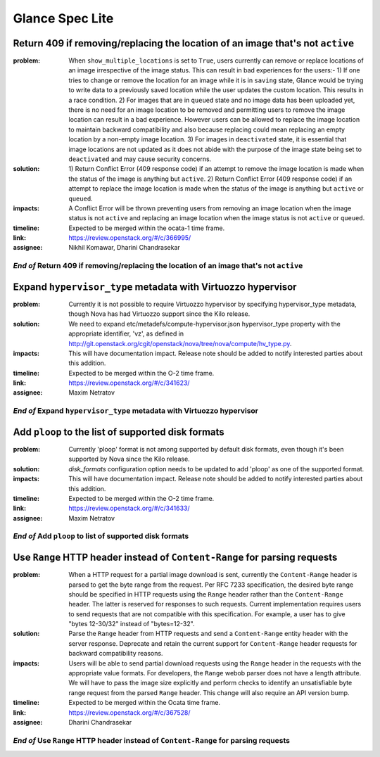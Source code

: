 ================
Glance Spec Lite
================

Return 409 if removing/replacing the location of an image that's not ``active``
-------------------------------------------------------------------------------

:problem: When ``show_multiple_locations`` is set to ``True``, users currently
          can remove or replace locations of an image irrespective of the image
          status. This can result in bad experiences for the users:- 1) If one
          tries to change or remove the location for an image while it is in
          ``saving`` state, Glance would be trying to write data to a previously
          saved location while the user updates the custom location. This results
          in a race condition. 2) For images that are in ``queued`` state and no
          image data has been uploaded yet, there is no need for an image
          location to be removed and permitting users to remove the image
          location can result in a bad experience. However users can be allowed
          to replace the image location to maintain backward compatibility and
          also because replacing could mean replacing an empty location by a
          non-empty image location. 3) For images in ``deactivated`` state, it
          is essential that image locations are not updated as it does not abide
          with the purpose of the image state being set to ``deactivated`` and
          may cause security concerns.

:solution: 1) Return Conflict Error (409 response code) if an attempt to remove
           the image location is made when the status of the image
           is anything but ``active``. 2) Return Conflict Error (409 response
           code) if an attempt to replace the image location is made when the
           status of the image is anything but ``active`` or ``queued``.

:impacts: A Conflict Error will be thrown preventing users from removing an
          image location when the image status is not ``active`` and replacing
          an image location when the image status is not ``active`` or ``queued``.

:timeline: Expected to be merged within the ocata-1 time frame.

:link: https://review.openstack.org/#/c/366995/

:assignee: Nikhil Komawar, Dharini Chandrasekar

`End of` Return 409 if removing/replacing the location of an image that's not ``active``
++++++++++++++++++++++++++++++++++++++++++++++++++++++++++++++++++++++++++++++++++++++++

Expand ``hypervisor_type`` metadata with Virtuozzo hypervisor
-------------------------------------------------------------

:problem: Currently it is not possible to require Virtuozzo hypervisor
          by specifying hypervisor_type metadata, though Nova has had
          Virtuozzo support since the Kilo release.

:solution: We need to expand etc/metadefs/compute-hypervisor.json
           hypervisor_type property with the appropriate identifier, 'vz',
           as defined in
           http://git.openstack.org/cgit/openstack/nova/tree/nova/compute/hv_type.py.

:impacts: This will have documentation impact. Release note should
          be added to notify interested parties about this addition.

:timeline: Expected to be merged within the O-2 time frame.

:link: https://review.openstack.org/#/c/341623/

:assignee: Maxim Netratov

`End of` Expand ``hypervisor_type`` metadata with Virtuozzo hypervisor
++++++++++++++++++++++++++++++++++++++++++++++++++++++++++++++++++++++

Add ``ploop`` to the list of supported disk formats
---------------------------------------------------

:problem: Currently 'ploop' format is not among supported by default disk
          formats, even though it's been supported by Nova since the Kilo release.

:solution: `disk_formats` configuration option needs to be updated to add
           'ploop' as one of the supported format.

:impacts: This will have documentation impact. Release note should
          be added to notify interested parties about this addition.

:timeline: Expected to be merged within the O-2 time frame.

:link: https://review.openstack.org/#/c/341633/

:assignee: Maxim Netratov

`End of` Add ``ploop`` to list of supported disk formats
++++++++++++++++++++++++++++++++++++++++++++++++++++++++

Use ``Range`` HTTP header instead of ``Content-Range`` for parsing requests
---------------------------------------------------------------------------

:problem: When a HTTP request for a partial image download is sent, currently
          the ``Content-Range`` header is parsed to get the byte range from the
          request. Per RFC 7233 specification, the desired byte range
          should be specified in HTTP requests using the ``Range`` header
          rather than the ``Content-Range`` header. The latter is reserved for
          responses to such requests. Current implementation requires users to
          send requests that are not compatible with this specification.
          For example, a user has to give "bytes 12-30/32" instead of
          "bytes=12-32".

:solution: Parse the ``Range`` header from HTTP requests and send a
           ``Content-Range`` entity header with the server response.
           Deprecate and retain the current support for ``Content-Range``
           header requests for backward compatibility reasons.

:impacts: Users will be able to send partial download requests using the
          ``Range`` header in the requests with the appropriate value formats.
          For developers, the ``Range`` webob parser does not have a length
          attribute. We will have to pass the image size explicitly and perform
          checks to identify an unsatisfiable byte range request from the
          parsed ``Range`` header. This change will also require an API
          version bump.

:timeline: Expected to be merged within the Ocata time frame.

:link: https://review.openstack.org/#/c/367528/

:assignee: Dharini Chandrasekar

`End of` Use ``Range`` HTTP header instead of ``Content-Range`` for parsing requests
++++++++++++++++++++++++++++++++++++++++++++++++++++++++++++++++++++++++++++++++++++
